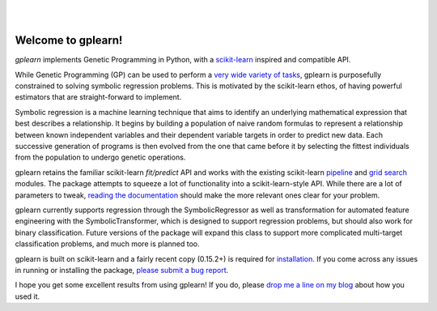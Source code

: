 .. image:: https://img.shields.io/pypi/v/gplearn.svg
    :target: https://pypi.python.org/pypi/gplearn/
    :alt: Version
.. image:: https://img.shields.io/pypi/l/gplearn.svg
    :target: https://github.com/trevorstephens/gplearn/blob/master/LICENSE
    :alt: License
.. image:: https://readthedocs.org/projects/gplearn/badge/?version=latest
    :target: http://gplearn.readthedocs.org/
    :alt: Documentation
.. image:: https://travis-ci.org/trevorstephens/gplearn.svg?branch=master
    :target: https://travis-ci.org/trevorstephens/gplearn
    :alt: Test Status
.. image:: https://coveralls.io/repos/trevorstephens/gplearn/badge.svg
    :target: https://coveralls.io/r/trevorstephens/gplearn
    :alt: Test Coverage
.. image:: https://landscape.io/github/trevorstephens/gplearn/master/landscape.svg?style=flat
    :target: https://landscape.io/github/trevorstephens/gplearn/master
    :alt: Code Health

|

.. image:: https://raw.githubusercontent.com/trevorstephens/gplearn/master/doc/logos/gplearn-wide.png
    :target: https://github.com/trevorstephens/gplearn
    :alt: Genetic Programming in Python, with a scikit-learn inspired API

|

Welcome to gplearn!
===================

`gplearn` implements Genetic Programming in Python, with a `scikit-learn <http://scikit-learn.org>`_ inspired and compatible API.

While Genetic Programming (GP) can be used to perform a `very wide variety of tasks <http://www.genetic-programming.org/combined.php>`_, gplearn is purposefully constrained to solving symbolic regression problems. This is motivated by the scikit-learn ethos, of having powerful estimators that are straight-forward to implement.

Symbolic regression is a machine learning technique that aims to identify an underlying mathematical expression that best describes a relationship. It begins by building a population of naive random formulas to represent a relationship between known independent variables and their dependent variable targets in order to predict new data. Each successive generation of programs is then evolved from the one that came before it by selecting the fittest individuals from the population to undergo genetic operations.

gplearn retains the familiar scikit-learn `fit/predict` API and works with the existing scikit-learn `pipeline <http://scikit-learn.org/stable/modules/pipeline.html>`_ and `grid search <http://scikit-learn.org/stable/modules/grid_search.html>`_ modules. The package attempts to squeeze a lot of functionality into a scikit-learn-style API. While there are a lot of parameters to tweak, `reading the documentation <http://gplearn.readthedocs.org/>`_ should make the more relevant ones clear for your problem.

gplearn currently supports regression through the SymbolicRegressor as well as transformation for automated feature engineering with the SymbolicTransformer, which is designed to support regression problems, but should also work for binary classification. Future versions of the package will expand this class to support more complicated multi-target classification problems, and much more is planned too.

gplearn is built on scikit-learn and a fairly recent copy (0.15.2+) is required for `installation <http://gplearn.readthedocs.org/en/latest/installation.html>`_. If you come across any issues in running or installing the package, `please submit a bug report <https://github.com/trevorstephens/gplearn/issues>`_.

I hope you get some excellent results from using gplearn! If you do, please `drop me a line on my blog <http://trevorstephens.com>`_ about how you used it.

